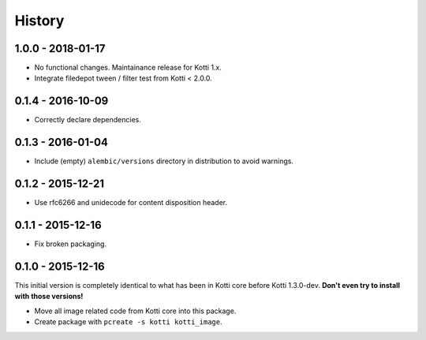 History
=======

1.0.0 - 2018-01-17
------------------

- No functional changes.  Maintainance release for Kotti 1.x.
- Integrate filedepot tween / filter test from Kotti < 2.0.0.

0.1.4 - 2016-10-09
------------------

- Correctly declare dependencies.

0.1.3 - 2016-01-04
------------------

- Include (empty) ``alembic/versions`` directory in distribution to avoid
  warnings.

0.1.2 - 2015-12-21
------------------

- Use rfc6266 and unidecode for content disposition header.

0.1.1 - 2015-12-16
------------------

- Fix broken packaging.

0.1.0 - 2015-12-16
------------------

This initial version is completely identical to what has been in Kotti core
before Kotti 1.3.0-dev.  **Don't even try to install with those versions!**

- Move all image related code from Kotti core into this package.
- Create package with ``pcreate -s kotti kotti_image``.
